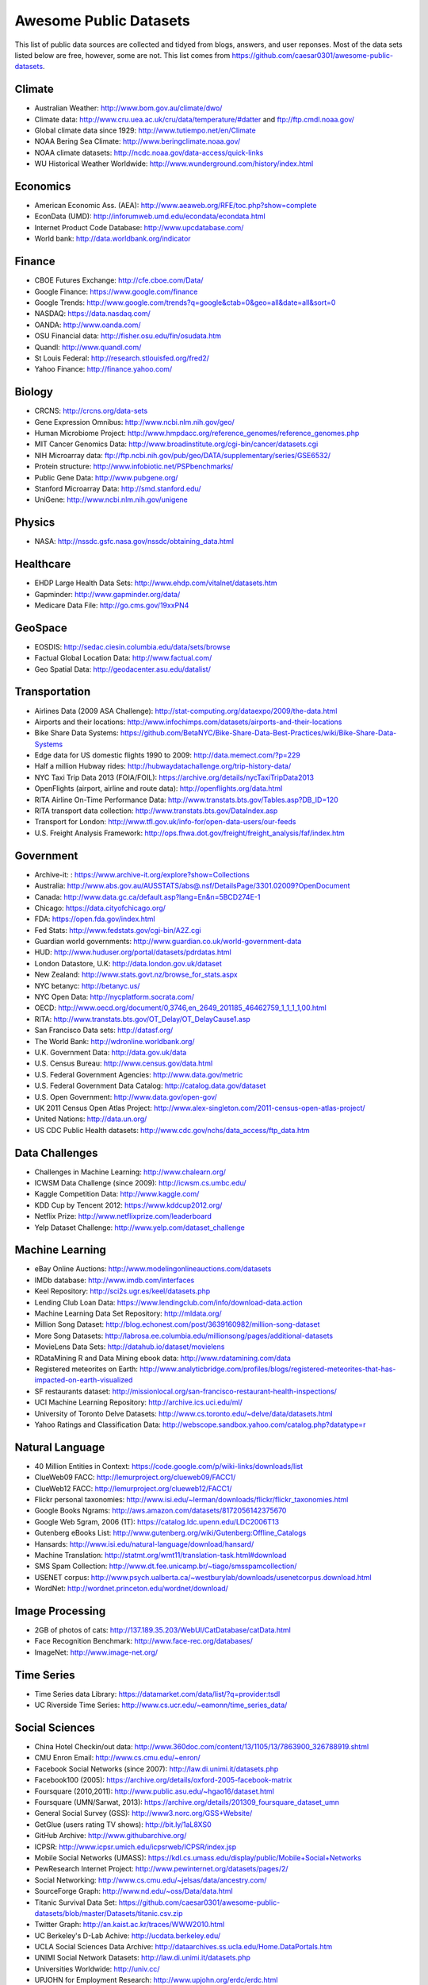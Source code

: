 Awesome Public Datasets
=======================

This list of public data sources are collected and tidyed from blogs, answers,
and user reponses. Most of the data sets listed below are free, however, some
are not. This list comes from https://github.com/caesar0301/awesome-public-datasets.

Climate
-------

* Australian Weather: http://www.bom.gov.au/climate/dwo/
* Climate data: http://www.cru.uea.ac.uk/cru/data/temperature/#datter and ftp://ftp.cmdl.noaa.gov/
* Global climate data since 1929: http://www.tutiempo.net/en/Climate
* NOAA Bering Sea Climate: http://www.beringclimate.noaa.gov/
* NOAA climate datasets: http://ncdc.noaa.gov/data-access/quick-links
* WU Historical Weather Worldwide: http://www.wunderground.com/history/index.html

Economics
---------

* American Economic Ass. (AEA): http://www.aeaweb.org/RFE/toc.php?show=complete
* EconData (UMD): http://inforumweb.umd.edu/econdata/econdata.html
* Internet Product Code Database: http://www.upcdatabase.com/
* World bank: http://data.worldbank.org/indicator

Finance
-------

* CBOE Futures Exchange: http://cfe.cboe.com/Data/
* Google Finance: https://www.google.com/finance
* Google Trends: http://www.google.com/trends?q=google&ctab=0&geo=all&date=all&sort=0
* NASDAQ: https://data.nasdaq.com/
* OANDA: http://www.oanda.com/
* OSU Financial data: http://fisher.osu.edu/fin/osudata.htm
* Quandl: http://www.quandl.com/
* St Louis Federal: http://research.stlouisfed.org/fred2/
* Yahoo Finance: http://finance.yahoo.com/

Biology
-------

* CRCNS: http://crcns.org/data-sets
* Gene Expression Omnibus: http://www.ncbi.nlm.nih.gov/geo/
* Human Microbiome Project: http://www.hmpdacc.org/reference_genomes/reference_genomes.php
* MIT Cancer Genomics Data: http://www.broadinstitute.org/cgi-bin/cancer/datasets.cgi
* NIH Microarray data: ftp://ftp.ncbi.nih.gov/pub/geo/DATA/supplementary/series/GSE6532/
* Protein structure: http://www.infobiotic.net/PSPbenchmarks/
* Public Gene Data: http://www.pubgene.org/
* Stanford Microarray Data: http://smd.stanford.edu/
* UniGene: http://www.ncbi.nlm.nih.gov/unigene


Physics
-------

* NASA: http://nssdc.gsfc.nasa.gov/nssdc/obtaining_data.html


Healthcare
----------

* EHDP Large Health Data Sets: http://www.ehdp.com/vitalnet/datasets.htm
* Gapminder: http://www.gapminder.org/data/
* Medicare Data File: http://go.cms.gov/19xxPN4

GeoSpace
--------

* EOSDIS: http://sedac.ciesin.columbia.edu/data/sets/browse
* Factual Global Location Data: http://www.factual.com/
* Geo Spatial Data: http://geodacenter.asu.edu/datalist/


Transportation
--------------

* Airlines Data (2009 ASA Challenge): http://stat-computing.org/dataexpo/2009/the-data.html
* Airports and their locations: http://www.infochimps.com/datasets/airports-and-their-locations
* Bike Share Data Systems: https://github.com/BetaNYC/Bike-Share-Data-Best-Practices/wiki/Bike-Share-Data-Systems
* Edge data for US domestic flights 1990 to 2009: http://data.memect.com/?p=229
* Half a million Hubway rides: http://hubwaydatachallenge.org/trip-history-data/
* NYC Taxi Trip Data 2013 (FOIA/FOIL): https://archive.org/details/nycTaxiTripData2013
* OpenFlights (airport, airline and route data): http://openflights.org/data.html
* RITA Airline On-Time Performance Data: http://www.transtats.bts.gov/Tables.asp?DB_ID=120
* RITA transport data collection: http://www.transtats.bts.gov/DataIndex.asp
* Transport for London: http://www.tfl.gov.uk/info-for/open-data-users/our-feeds
* U.S. Freight Analysis Framework: http://ops.fhwa.dot.gov/freight/freight_analysis/faf/index.htm


Government
----------

* Archive-it: : https://www.archive-it.org/explore?show=Collections
* Australia: http://www.abs.gov.au/AUSSTATS/abs@.nsf/DetailsPage/3301.02009?OpenDocument
* Canada: http://www.data.gc.ca/default.asp?lang=En&n=5BCD274E-1
* Chicago: https://data.cityofchicago.org/
* FDA: https://open.fda.gov/index.html
* Fed Stats: http://www.fedstats.gov/cgi-bin/A2Z.cgi
* Guardian world governments: http://www.guardian.co.uk/world-government-data
* HUD: http://www.huduser.org/portal/datasets/pdrdatas.html
* London Datastore, U.K: http://data.london.gov.uk/dataset
* New Zealand: http://www.stats.govt.nz/browse_for_stats.aspx
* NYC betanyc: http://betanyc.us/
* NYC Open Data: http://nycplatform.socrata.com/
* OECD: http://www.oecd.org/document/0,3746,en_2649_201185_46462759_1_1_1_1,00.html
* RITA: http://www.transtats.bts.gov/OT_Delay/OT_DelayCause1.asp
* San Francisco Data sets: http://datasf.org/
* The World Bank: http://wdronline.worldbank.org/
* U.K. Government Data: http://data.gov.uk/data
* U.S. Census Bureau: http://www.census.gov/data.html
* U.S. Federal Government Agencies: http://www.data.gov/metric
* U.S. Federal Government Data Catalog: http://catalog.data.gov/dataset
* U.S. Open Government: http://www.data.gov/open-gov/
* UK 2011 Census Open Atlas Project: http://www.alex-singleton.com/2011-census-open-atlas-project/
* United Nations: http://data.un.org/
* US CDC Public Health datasets: http://www.cdc.gov/nchs/data_access/ftp_data.htm


Data Challenges
---------------

* Challenges in Machine Learning: http://www.chalearn.org/
* ICWSM Data Challenge (since 2009): http://icwsm.cs.umbc.edu/
* Kaggle Competition Data: http://www.kaggle.com/
* KDD Cup by Tencent 2012: https://www.kddcup2012.org/
* Netflix Prize: http://www.netflixprize.com/leaderboard
* Yelp Dataset Challenge: http://www.yelp.com/dataset_challenge


Machine Learning
----------------

* eBay Online Auctions: http://www.modelingonlineauctions.com/datasets
* IMDb database: http://www.imdb.com/interfaces
* Keel Repository: http://sci2s.ugr.es/keel/datasets.php
* Lending Club Loan Data: https://www.lendingclub.com/info/download-data.action
* Machine Learning Data Set Repository: http://mldata.org/
* Million Song Dataset: http://blog.echonest.com/post/3639160982/million-song-dataset
* More Song Datasets: http://labrosa.ee.columbia.edu/millionsong/pages/additional-datasets
* MovieLens Data Sets: http://datahub.io/dataset/movielens
* RDataMining R and Data Mining ebook data: http://www.rdatamining.com/data
* Registered meteorites on Earth: http://www.analyticbridge.com/profiles/blogs/registered-meteorites-that-has-impacted-on-earth-visualized
* SF restaurants dataset: http://missionlocal.org/san-francisco-restaurant-health-inspections/
* UCI Machine Learning Repository: http://archive.ics.uci.edu/ml/
* University of Toronto Delve Datasets: http://www.cs.toronto.edu/~delve/data/datasets.html
* Yahoo Ratings and Classification Data: http://webscope.sandbox.yahoo.com/catalog.php?datatype=r


Natural Language
----------------

* 40 Million Entities in Context: https://code.google.com/p/wiki-links/downloads/list
* ClueWeb09 FACC: http://lemurproject.org/clueweb09/FACC1/
* ClueWeb12 FACC: http://lemurproject.org/clueweb12/FACC1/
* Flickr personal taxonomies: http://www.isi.edu/~lerman/downloads/flickr/flickr_taxonomies.html
* Google Books Ngrams: http://aws.amazon.com/datasets/8172056142375670
* Google Web 5gram, 2006 (1T): https://catalog.ldc.upenn.edu/LDC2006T13
* Gutenberg eBooks List: http://www.gutenberg.org/wiki/Gutenberg:Offline_Catalogs
* Hansards: http://www.isi.edu/natural-language/download/hansard/
* Machine Translation: http://statmt.org/wmt11/translation-task.html#download
* SMS Spam Collection: http://www.dt.fee.unicamp.br/~tiago/smsspamcollection/
* USENET corpus: http://www.psych.ualberta.ca/~westburylab/downloads/usenetcorpus.download.html
* WordNet: http://wordnet.princeton.edu/wordnet/download/


Image Processing
----------------

* 2GB of photos of cats: http://137.189.35.203/WebUI/CatDatabase/catData.html
* Face Recognition Benchmark: http://www.face-rec.org/databases/
* ImageNet: http://www.image-net.org/


Time Series
-----------

* Time Series data Library: https://datamarket.com/data/list/?q=provider:tsdl
* UC Riverside Time Series: http://www.cs.ucr.edu/~eamonn/time_series_data/


Social Sciences
---------------

* China Hotel Checkin/out data: http://www.360doc.com/content/13/1105/13/7863900_326788919.shtml
* CMU Enron Email: http://www.cs.cmu.edu/~enron/
* Facebook Social Networks (since 2007): http://law.di.unimi.it/datasets.php
* Facebook100 (2005): https://archive.org/details/oxford-2005-facebook-matrix
* Foursquare (2010,2011): http://www.public.asu.edu/~hgao16/dataset.html
* Foursquare (UMN/Sarwat, 2013): https://archive.org/details/201309_foursquare_dataset_umn
* General Social Survey (GSS): http://www3.norc.org/GSS+Website/
* GetGlue (users rating TV shows): http://bit.ly/1aL8XS0
* GitHub Archive: http://www.githubarchive.org/
* ICPSR: http://www.icpsr.umich.edu/icpsrweb/ICPSR/index.jsp
* Mobile Social Networks (UMASS): https://kdl.cs.umass.edu/display/public/Mobile+Social+Networks
* PewResearch Internet Project: http://www.pewinternet.org/datasets/pages/2/
* Social Networking: http://www.cs.cmu.edu/~jelsas/data/ancestry.com/
* SourceForge Graph: http://www.nd.edu/~oss/Data/data.html
* Titanic Survival Data Set: https://github.com/caesar0301/awesome-public-datasets/blob/master/Datasets/titanic.csv.zip
* Twitter Graph: http://an.kaist.ac.kr/traces/WWW2010.html
* UC Berkeley's D-Lab Achive: http://ucdata.berkeley.edu/
* UCLA Social Sciences Data Archive: http://dataarchives.ss.ucla.edu/Home.DataPortals.htm
* UNIMI Social Network Datasets: http://law.di.unimi.it/datasets.php
* Universities Worldwide: http://univ.cc/
* UPJOHN for Employment Research: http://www.upjohn.org/erdc/erdc.html
* Yahoo Graph and Social Data: http://webscope.sandbox.yahoo.com/catalog.php?datatype=g
* Youtube Graph (2007,2008): http://netsg.cs.sfu.ca/youtubedata/


Complex Networks
----------------

* CrossRef DOI URLs: https://archive.org/details/doi-urls
* DBLP Citation dataset: https://kdl.cs.umass.edu/display/public/DBLP
* NBER Patent Citations: http://nber.org/patents/
* NIST complex networks data collection: http://math.nist.gov/~RPozo/complex_datasets.html
* Protein-protein interaction network: http://vlado.fmf.uni-lj.si/pub/networks/data/bio/Yeast/Yeast.htm
* PyPI and Maven Dependency Network: http://ogirardot.wordpress.com/2013/01/31/sharing-pypimaven-dependency-data/
* Scopus Citation Database: http://www.elsevier.com/online-tools/scopus
* Stanford GraphBase (Steven Skiena): http://www3.cs.stonybrook.edu/~algorith/implement/graphbase/implement.shtml
* Stanford Large Network Dataset Collection: http://snap.stanford.edu/data/
* The Koblenz Network Collection: http://konect.uni-koblenz.de/
* UCI Network Data Repository: http://networkdata.ics.uci.edu/resources.php
* UFL sparse matrix collection: http://www.cise.ufl.edu/research/sparse/matrices/
* UNIMI Large Web Graph: http://law.di.unimi.it/datasets.php
* WSU Graph Database: http://www.eecs.wsu.edu/mgd/gdb.html


Computer Networks
-----------------

* 3.5B Web Pages: http://www.bigdatanews.com/profiles/blogs/big-data-set-3-5-billion-web-pages-made-available-for-all-of-us
* 53.5B Web clicks: http://cnets.indiana.edu/groups/nan/webtraffic/click-dataset
* CAIDA Internet Datasets: http://www.caida.org/data/overview/
* ClueWeb09: http://lemurproject.org/clueweb09/
* ClueWeb12: http://lemurproject.org/clueweb12/
* CommonCrawl Web Data: http://commoncrawl.org/the-data/get-started/
* Dartmouth CRAWDAD Wireless datasets: http://crawdad.cs.dartmouth.edu/
* OpenMobileData (MobiPerf): https://console.developers.google.com/storage/openmobiledata_public/
* UCSD Network Telescope: http://www.caida.org/projects/network_telescope/


Data SEs
--------

* Academic Torrents: http://academictorrents.com/
* Datahub.io: http://datahub.io/dataset
* DataMarket: https://datamarket.com/data/list/?q=all
* Harvard Dataverse: http://thedata.harvard.edu/dvn/
* Statista: http://www.statista.com/
* Freebase: http://www.freebase.com/


Public Doamins
--------------

* Amazon: http://aws.amazon.com/datasets
* Archive.org Datasets: https://archive.org/details/datasets
* CMU JASA data archive: http://lib.stat.cmu.edu/jasadata/
* CMU StatLab collections: http://lib.stat.cmu.edu/datasets/
* Data360: http://www.data360.org/index.aspx
* Datamob.org: http://datamob.org/datasets
* Google: http://www.google.com/publicdata/directory
* infochimps: http://www.infochimps.com/
* KDNuggets Data Collections: http://www.kdnuggets.com/datasets/index.html
* Numbray: http://numbrary.com/
* RevolutionAnalytics Collection: http://www.revolutionanalytics.com/subscriptions/datasets/
* Sample R data sets: http://stat.ethz.ch/R-manual/R-patched/library/datasets/html/00Index.html
* Stats4Stem R data sets: http://www.stats4stem.org/data-sets.html
* StatSci.org: http://www.statsci.org/datasets.html
* The Washington Post List: http://www.washingtonpost.com/wp-srv/metro/data/datapost.html
* UCLA SOCR data collection: http://wiki.stat.ucla.edu/socr/index.php/SOCR_Data
* UFO Reports: http://www.nuforc.org/webreports.html
* Wikileaks 911 pager intercepts: http://911.wikileaks.org/files/index.html
* Yahoo Webscope: http://webscope.sandbox.yahoo.com/catalog.php


Complementary Collections
-------------------------

* DataWrangling: http://www.datawrangling.com/some-datasets-available-on-the-web
* Inside-r: http://www.inside-r.org/howto/finding-data-internet
* Quora: http://www.quora.com/Where-can-I-find-large-datasets-open-to-the-public
* RS Collection 100+ : http://rs.io/2014/05/29/list-of-data-sets.html
* StaTrek: http://hsiamin.com/posts/2014/10/23/leveraging-open-data-to-understand-urban-lives/

